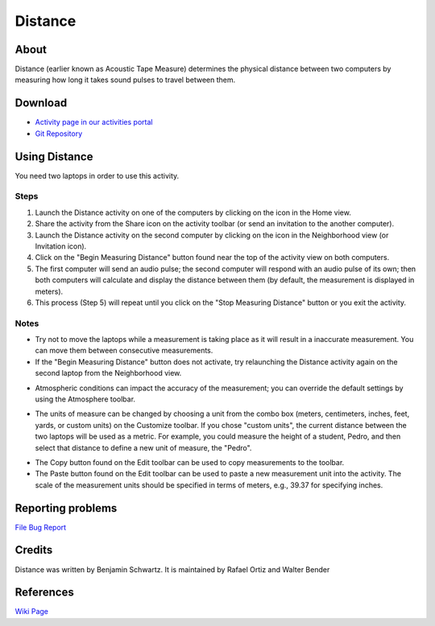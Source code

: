 ========
Distance
========

About
-----

Distance (earlier known as Acoustic Tape Measure) determines the physical distance between two computers by measuring how long it takes sound pulses to travel between them. 

.. image :: ../images/distance_img1.png


Download
--------

* `Activity page in our activities portal <http://activities.sugarlabs.org/en-US/sugar/addon/4264>`_

* `Git Repository <http://git.sugarlabs.org/distance>`_


Using Distance
--------------

You need two laptops in order to use this activity. 

Steps
:::::

1. Launch the Distance activity on one of the computers by clicking on the icon in the Home view. 

2. Share the activity from the Share icon on the activity toolbar (or send an invitation to the another computer).

3. Launch the Distance activity on the second computer by clicking on the icon in the Neighborhood view (or Invitation icon).
    
4. Click on the "Begin Measuring Distance" button found near the top of the activity view on both computers.
    
5. The first computer will send an audio pulse; the second computer will respond with an audio pulse of its own; then both computers will calculate and display the distance between them (by default, the measurement is displayed in meters).
    
6. This process (Step 5) will repeat until you click on the "Stop Measuring Distance" button or you exit the activity.

Notes
:::::

* Try not to move the laptops while a measurement is taking place as it will result in a inaccurate measurement. You can move them between consecutive measurements.

* If the "Begin Measuring Distance" button does not activate, try relaunching the Distance activity again on the second laptop from the Neighborhood view. 

.. image :: ../images/distance_img2.png

* Atmospheric conditions can impact the accuracy of the measurement; you can override the default settings by using the Atmosphere toolbar.

.. image :: ../images/distance_img3.png

* The units of measure can be changed by choosing a unit from the combo box (meters, centimeters, inches, feet, yards, or custom units) on the Customize toolbar. If you chose "custom units", the current distance between the two laptops will be used as a metric. For example, you could measure the height of a student, Pedro, and then select that distance to define a new unit of measure, the "Pedro".

.. image :: ../images/distance_img4.png

* The Copy button found on the Edit toolbar can be used to copy measurements to the toolbar. 

* The Paste button found on the Edit toolbar can be used to paste a new measurement unit into the activity. The scale of the measurement units should be specified in terms of meters, e.g., 39.37 for specifying inches. 


Reporting problems
------------------
`File Bug Report <https://bugs.sugarlabs.org/newticket?component=Distance>`_

Credits
-------
Distance was written by Benjamin Schwartz. It is maintained by Rafael Ortiz and Walter Bender 


References
----------
`Wiki Page <http://wiki.sugarlabs.org/go/Activities/Distance>`_